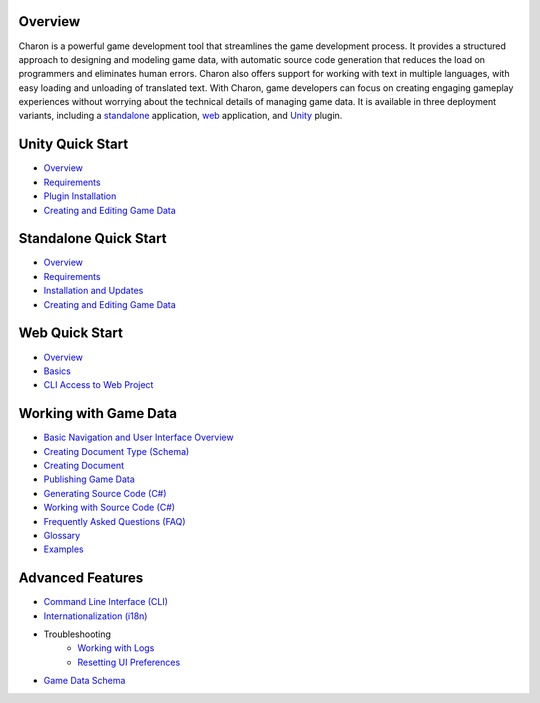 Overview
==================
Charon is a powerful game development tool that streamlines the game development process. It provides a structured approach to designing and modeling game data, with automatic source code generation that reduces the load on programmers and eliminates human errors. Charon also offers support for working with text in multiple languages, with easy loading and unloading of translated text. With Charon, game developers can focus on creating engaging gameplay experiences without worrying about the technical details of managing game data. It is available in three deployment variants, including a `standalone  <standalone/overview.rst>`_ application, `web <online/overview.rst>`_ application, and `Unity <unity/overview.rst>`_ plugin.

Unity Quick Start
==================

- `Overview <unity/overview.rst>`_
- `Requirements <unity/requirements.rst>`_
- `Plugin Installation <unity/plugin_installation.rst>`_
- `Creating and Editing Game Data <unity/creating_and_editing_game_data.rst>`_

Standalone Quick Start
=======================

- `Overview <standalone/overview.rst>`_
- `Requirements <standalone/requirements.rst>`_
- `Installation and Updates <standalone/installation_and_updates.rst>`_
- `Creating and Editing Game Data <standalone/creating_and_editing_game_data.rst>`_

Web Quick Start
===================

- `Overview <web/overview.rst>`_
- `Basics <web/basics.rst>`_
- `CLI Access to Web Project <web/cli_access_to_project.rst>`_

Working with Game Data
=======================

- `Basic Navigation and User Interface Overview <gamedata/basics.rst>`_
- `Creating Document Type (Schema) <gamedata/creating_schema.rst>`_
- `Creating Document <gamedata/creating_document.rst>`_
- `Publishing Game Data <gamedata/publishing.rst>`_
- `Generating Source Code (C#) <gamedata/generating_source_code.rst>`_
- `Working with Source Code (C#) <gamedata/working_with_source_code.rst>`_
- `Frequently Asked Questions (FAQ) <gamedata/faq.rst>`_
- `Glossary <gamedata/glossary.rst>`_
- `Examples <gamedata/example.rst>`_

Advanced Features
==================

- `Command Line Interface (CLI) <advanced/command_line.rst>`_
- `Internationalization (i18n) <advanced/internationalization.rst>`_
- Troubleshooting
    - `Working with Logs <advanced/logs.rst>`_
    - `Resetting UI Preferences <advanced/reset_preferences.rst>`_
- `Game Data Schema <advanced/game_data_schema.rst>`_
